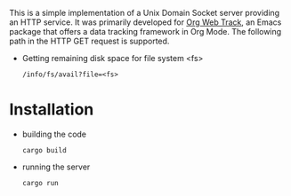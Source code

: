 This is a simple implementation of a Unix Domain Socket server providing an HTTP service. It was primarily developed for [[https://github.com/p-snow/org-web-track][Org Web Track]], an Emacs package that offers a data tracking framework in Org Mode. The following path in the HTTP GET request is supported.

- Getting remaining disk space for file system <fs>
  #+begin_example
  /info/fs/avail?file=<fs>
  #+end_example

* Installation

- building the code
  #+begin_example
  cargo build
  #+end_example
- running the server
  #+begin_example
  cargo run
  #+end_example
